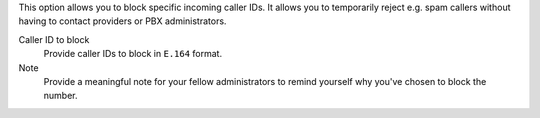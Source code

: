 This option allows you to block specific incoming caller IDs.
It allows you to temporarily reject e.g. spam callers without having to
contact providers or PBX administrators.

Caller ID to block
   Provide caller IDs to block in ``E.164`` format.

Note
   Provide a meaningful note for your fellow administrators to remind
   yourself why you've chosen to block the number.
